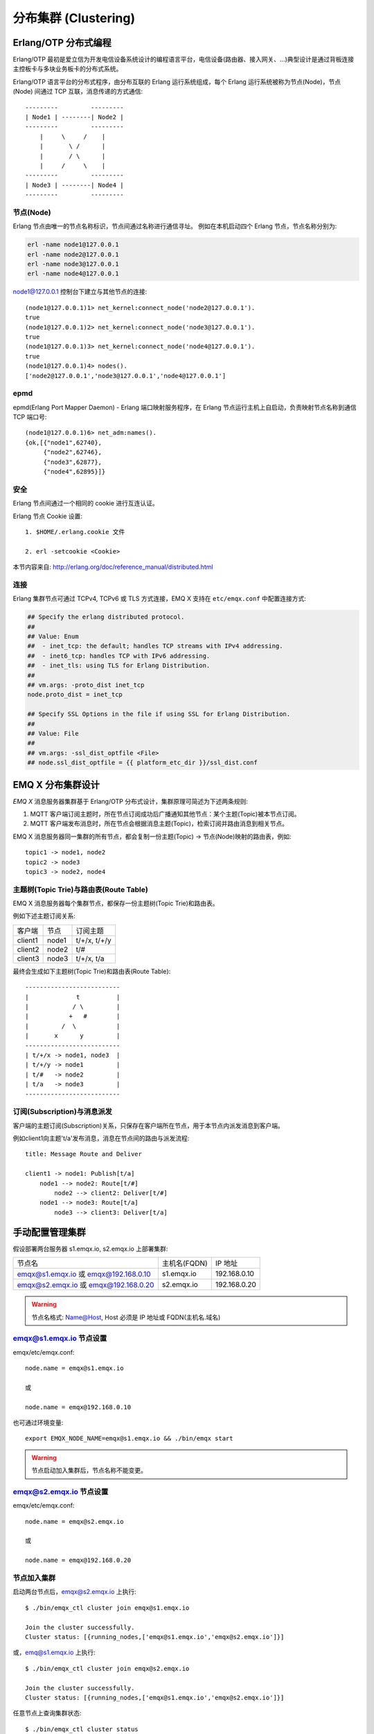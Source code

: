 
.. _clustering:

=====================
分布集群 (Clustering)
=====================

---------------------
Erlang/OTP 分布式编程
---------------------

Erlang/OTP 最初是爱立信为开发电信设备系统设计的编程语言平台，电信设备(路由器、接入网关、...)典型设计是通过背板连接主控板卡与多块业务板卡的分布式系统。

Erlang/OTP 语言平台的分布式程序，由分布互联的 Erlang 运行系统组成，每个 Erlang 运行系统被称为节点(Node)，节点(Node) 间通过 TCP 互联，消息传递的方式通信::

    ---------         ---------
    | Node1 | --------| Node2 |
    ---------         ---------
        |     \     /    |
        |       \ /      |
        |       / \      |
        |     /     \    |
    ---------         ---------
    | Node3 | --------| Node4 |
    ---------         ---------


节点(Node)
----------

Erlang 节点由唯一的节点名称标识，节点间通过名称进行通信寻址。 例如在本机启动四个 Erlang 节点，节点名称分别为:

.. code:: shell

    erl -name node1@127.0.0.1
    erl -name node2@127.0.0.1
    erl -name node3@127.0.0.1
    erl -name node4@127.0.0.1

node1@127.0.0.1 控制台下建立与其他节点的连接::

    (node1@127.0.0.1)1> net_kernel:connect_node('node2@127.0.0.1').
    true
    (node1@127.0.0.1)2> net_kernel:connect_node('node3@127.0.0.1').
    true
    (node1@127.0.0.1)3> net_kernel:connect_node('node4@127.0.0.1').
    true
    (node1@127.0.0.1)4> nodes().
    ['node2@127.0.0.1','node3@127.0.0.1','node4@127.0.0.1']

epmd
----

epmd(Erlang Port Mapper Daemon) - Erlang 端口映射服务程序，在 Erlang 节点运行主机上自启动，负责映射节点名称到通信 TCP 端口号::

    (node1@127.0.0.1)6> net_adm:names().
    {ok,[{"node1",62740},
         {"node2",62746},
         {"node3",62877},
         {"node4",62895}]}

安全
----

Erlang 节点间通过一个相同的 cookie 进行互连认证。

Erlang 节点 Cookie 设置::

    1. $HOME/.erlang.cookie 文件

    2. erl -setcookie <Cookie>

本节内容来自: http://erlang.org/doc/reference_manual/distributed.html

连接
----

Erlang 集群节点可通过 TCPv4, TCPv6 或 TLS 方式连接，EMQ X 支持在 ``etc/emqx.conf`` 中配置连接方式:

.. code-block:: properties

    ## Specify the erlang distributed protocol.
    ##
    ## Value: Enum
    ##  - inet_tcp: the default; handles TCP streams with IPv4 addressing.
    ##  - inet6_tcp: handles TCP with IPv6 addressing.
    ##  - inet_tls: using TLS for Erlang Distribution.
    ##
    ## vm.args: -proto_dist inet_tcp
    node.proto_dist = inet_tcp

    ## Specify SSL Options in the file if using SSL for Erlang Distribution.
    ##
    ## Value: File
    ##
    ## vm.args: -ssl_dist_optfile <File>
    ## node.ssl_dist_optfile = {{ platform_etc_dir }}/ssl_dist.conf

.. _cluster_emqx:

-------------------
EMQ X 分布集群设计
-------------------

*EMQ X* 消息服务器集群基于 Erlang/OTP 分布式设计，集群原理可简述为下述两条规则:

1. MQTT 客户端订阅主题时，所在节点订阅成功后广播通知其他节点：某个主题(Topic)被本节点订阅。

2. MQTT 客户端发布消息时，所在节点会根据消息主题(Topic)，检索订阅并路由消息到相关节点。

EMQ X 消息服务器同一集群的所有节点，都会复制一份主题(Topic) -> 节点(Node)映射的路由表，例如::

    topic1 -> node1, node2
    topic2 -> node3
    topic3 -> node2, node4

主题树(Topic Trie)与路由表(Route Table)
---------------------------------------

EMQ X 消息服务器每个集群节点，都保存一份主题树(Topic Trie)和路由表。

例如下述主题订阅关系:

+----------------+-------------+----------------------------+
| 客户端         | 节点        |  订阅主题                  |
+----------------+-------------+----------------------------+
| client1        | node1       | t/+/x, t/+/y               |
+----------------+-------------+----------------------------+
| client2        | node2       | t/#                        |
+----------------+-------------+----------------------------+
| client3        | node3       | t/+/x, t/a                 |
+----------------+-------------+----------------------------+

最终会生成如下主题树(Topic Trie)和路由表(Route Table)::

    --------------------------
    |             t          |
    |            / \         |
    |           +   #        |
    |         /  \           |
    |       x      y         |
    --------------------------
    | t/+/x -> node1, node3  |
    | t/+/y -> node1         |
    | t/#   -> node2         |
    | t/a   -> node3         |
    --------------------------

订阅(Subscription)与消息派发
----------------------------

客户端的主题订阅(Subscription)关系，只保存在客户端所在节点，用于本节点内派发消息到客户端。

例如client1向主题't/a'发布消息，消息在节点间的路由与派发流程::

    title: Message Route and Deliver

    client1 -> node1: Publish[t/a]
        node1 --> node2: Route[t/#]
            node2 --> client2: Deliver[t/#]
        node1 --> node3: Route[t/a]
            node3 --> client3: Deliver[t/a]

.. image:: ./_static/images/route.png

-----------------
手动配置管理集群
-----------------

假设部署两台服务器 s1.emqx.io, s2.emqx.io 上部署集群:

+----------------------+-----------------+---------------------+
| 节点名               | 主机名(FQDN)    |    IP 地址          |
+----------------------+-----------------+---------------------+
| emqx@s1.emqx.io 或   | s1.emqx.io      | 192.168.0.10        |
| emqx@192.168.0.10    |                 |                     |
+----------------------+-----------------+---------------------+
| emqx@s2.emqx.io 或   | s2.emqx.io      | 192.168.0.20        |
| emqx@192.168.0.20    |                 |                     |
+----------------------+-----------------+---------------------+

.. WARNING:: 节点名格式: Name@Host, Host 必须是 IP 地址或 FQDN(主机名.域名)

emqx@s1.emqx.io 节点设置
-------------------------

emqx/etc/emqx.conf::

    node.name = emqx@s1.emqx.io

    或

    node.name = emqx@192.168.0.10

也可通过环境变量::

    export EMQX_NODE_NAME=emqx@s1.emqx.io && ./bin/emqx start

.. WARNING:: 节点启动加入集群后，节点名称不能变更。

emqx@s2.emqx.io 节点设置
------------------------

emqx/etc/emqx.conf::

    node.name = emqx@s2.emqx.io

    或

    node.name = emqx@192.168.0.20

节点加入集群
------------

启动两台节点后，emqx@s2.emqx.io 上执行::

    $ ./bin/emqx_ctl cluster join emqx@s1.emqx.io

    Join the cluster successfully.
    Cluster status: [{running_nodes,['emqx@s1.emqx.io','emqx@s2.emqx.io']}]

或，emq@s1.emqx.io 上执行::

    $ ./bin/emqx_ctl cluster join emqx@s2.emqx.io

    Join the cluster successfully.
    Cluster status: [{running_nodes,['emqx@s1.emqx.io','emqx@s2.emqx.io']}]

任意节点上查询集群状态::

    $ ./bin/emqx_ctl cluster status

    Cluster status: [{running_nodes,['emqx@s1.emqx.io','emqx@s2.emqx.io']}]

节点退出集群
------------

节点退出集群，两种方式:

1. leave: 本节点退出集群

2. force-leave: 从集群删除其他节点

emqx@s2.emqx.io 主动退出集群::

    $ ./bin/emqx_ctl cluster leave

或 emqx@s1.emqx.io 节点上，从集群删除 emqx@s2.emqx.io 节点::

    $ ./bin/emqx_ctl cluster force-leave emqx@s2.emqx.io

.. _autodiscovery:

------------------
节点发现与自动集群
------------------

EMQ X 支持基于 Ekka 库的集群自动发现(Autocluster)。Ekka 是为 Erlang/OTP 应用开发的集群管理库，支持 Erlang 节点自动发现(Discovery)、自动集群(Autocluster)、脑裂自动愈合(Network Partition Autoheal)、自动删除宕机节点(Autoclean)。

EMQ X 支持多种策略创建集群:

+-----------------+---------------------------+
| 策略            | 说明                      |
+=================+===========================+
| manual          | 手动命令创建集群          |
+-----------------+---------------------------+
| static          | 静态节点列表自动集群      |
+-----------------+---------------------------+
| mcast           | UDP 组播方式自动集群      |
+-----------------+---------------------------+
| dns             | DNS A 记录自动集群        |
+-----------------+---------------------------+
| etcd            | 通过 etcd 自动集群        |
+-----------------+---------------------------+
| k8s             | Kubernetes 服务自动集群   |
+-----------------+---------------------------+

manual 手动创建集群
-------------------

默认配置为手动创建集群，节点通过 `./bin/emqx_ctl join <Node>` 命令加入:

.. code-block:: properties

    cluster.discovery = manual

基于 static 节点列表自动集群
----------------------------

配置固定的节点列表，自动发现并创建集群:

.. code-block:: properties

    cluster.discovery = static

    cluster.static.seeds = emq1@127.0.0.1,ekka2@127.0.0.1

基于 mcast 组播自动集群
-----------------------

基于 UDP 组播自动发现并创建集群:

.. code-block:: properties

    cluster.discovery = mcast

    cluster.mcast.addr = 239.192.0.1

    cluster.mcast.ports = 4369,4370

    cluster.mcast.iface = 0.0.0.0

    cluster.mcast.ttl = 255

    cluster.mcast.loop = on

基于 DNS A 记录自动集群
-----------------------

基于 DNS A 记录自动发现并创建集群:

.. code-block:: properties

    cluster.discovery = dns

    cluster.dns.name = localhost

    cluster.dns.app  = ekka

基于 etcd 自动集群
------------------

基于 `etcd`_ 自动发现并创建集群:

.. code-block:: properties

    cluster.discovery = etcd

    cluster.etcd.server = http://127.0.0.1:2379

    cluster.etcd.prefix = emqcl

    cluster.etcd.node_ttl = 1m

基于 Kubernetes 自动集群
------------------------

`Kubernetes`_ 下自动发现并创建集群:

.. code-block:: properties

    cluster.discovery = k8s

    cluster.k8s.apiserver = http://10.110.111.204:8080

    cluster.k8s.service_name = ekka

    ## Address Type: ip | dns
    cluster.k8s.address_type = ip

    ## The Erlang application name
    cluster.k8s.app_name = ekka

.. _cluster_netsplit:

------------------
集群脑裂与自动愈合
------------------

*EMQ X* 支持集群脑裂自动恢复(Network Partition Autoheal):

.. code-block:: properties

    cluster.autoheal = on

集群脑裂自动恢复流程:

1. 节点收到 Mnesia 的 ``inconsistent_database`` 事件3秒后进行集群脑裂确认；

2. 节点确认集群脑裂发生后，向 Leader 节点(集群中最早启动节点)上报脑裂消息；

3. Leader 节点延迟一段时间后，在全部节点在线状态下创建脑裂视图(SplitView)；

4. Leader 节点在多数派(majority)分区选择集群自愈的 Coordinator 节点；

5. Coordinator 节点重启少数派(minority)分区节点恢复集群。

----------------
集群节点自动清除
----------------

*EMQ X* 支持从集群自动删除宕机节点(Autoclean):

.. code-block:: properties

    cluster.autoclean = 5m

.. _cluster_session:

-------------------
跨节点会话(Session)
-------------------

*EMQ X* 集群模式下，MQTT 连接的持久会话(Session)跨节点。

例如负载均衡的两台集群节点: node1 与 node2，同一 MQTT 客户端先连接 node1，node1 节点会创建持久会话；客户端断线重连到 node2 时，MQTT 的连接在 node2 节点，持久会话仍在 node1 节点::

                                      node1
                                   -----------
                               |-->| session |
                               |   -----------
                 node2         |
              --------------   |
     client-->| connection |<--|
              --------------

.. _cluster_firewall:

----------
防火墙设置
----------

如果集群节点间存在防火墙，防火墙需要开启 4369 端口和一个 TCP 端口段。4369 由 epmd 端口映射服务使用，TCP 端口段用于节点间建立连接与通信。

防火墙设置后，EMQ X 需要配置相同的端口段，emqx/etc/emqx.conf 文件::

    ## Distributed node port range
    node.dist_listen_min = 6369
    node.dist_listen_max = 7369

.. _cluster_hash:

..
 ------------------
 一致性 Hash 与 DHT
 ------------------
..
 NoSQL 数据库领域分布式设计，大多会采用一致性 Hash 或 DHT。EMQ X 消息服务器集群架构可支持千万级的路由，更大级别的集群可采用一致性 Hash、DHT 或 Shard 方式切分路由表。

.. _etcd:        https://coreos.com/etcd/
.. _Kubernetes:  https://kubernetes.io/

